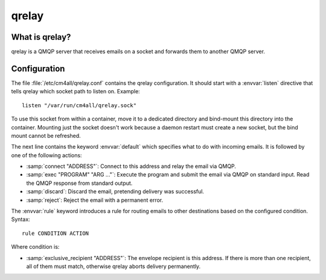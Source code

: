 qrelay
======

What is qrelay?
---------------

qrelay is a QMQP server that receives emails on a socket and forwards
them to another QMQP server.


Configuration
-------------

The file :file:`/etc/cm4all/qrelay.conf` contains the qrelay
configuration.  It should start with a :envvar:`listen` directive that
tells qrelay which socket path to listen on.
Example::

  listen "/var/run/cm4all/qrelay.sock"

To use this socket from within a container, move it to a dedicated
directory and bind-mount this directory into the container.  Mounting
just the socket doesn't work because a daemon restart must create a
new socket, but the bind mount cannot be refreshed.

The next line contains the keyword :envvar:`default` which specifies
what to do with incoming emails.  It is followed by one of the
following actions:

* :samp:`connect "ADDRESS"`: Connect to this address and relay the
  email via QMQP.

* :samp:`exec "PROGRAM" "ARG ..."`: Execute the program and submit the
  email via QMQP on standard input.  Read the QMQP response from
  standard output.

* :samp:`discard`: Discard the email, pretending delivery was successful.

* :samp:`reject`: Reject the email with a permanent error.

The :envvar:`rule` keyword introduces a rule for routing emails to
other destinations based on the configured condition.  Syntax::

  rule CONDITION ACTION

Where condition is:

* :samp:`exclusive_recipient "ADDRESS"`: The envelope recipient is
  this address.  If there is more than one recipient, all of them must
  match, otherwise qrelay aborts delivery permanently.

